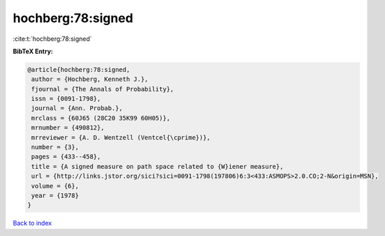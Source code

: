 hochberg:78:signed
==================

:cite:t:`hochberg:78:signed`

**BibTeX Entry:**

.. code-block:: bibtex

   @article{hochberg:78:signed,
    author = {Hochberg, Kenneth J.},
    fjournal = {The Annals of Probability},
    issn = {0091-1798},
    journal = {Ann. Probab.},
    mrclass = {60J65 (28C20 35K99 60H05)},
    mrnumber = {490812},
    mrreviewer = {A. D. Wentzell (Ventcel{\cprime})},
    number = {3},
    pages = {433--458},
    title = {A signed measure on path space related to {W}iener measure},
    url = {http://links.jstor.org/sici?sici=0091-1798(197806)6:3<433:ASMOPS>2.0.CO;2-N&origin=MSN},
    volume = {6},
    year = {1978}
   }

`Back to index <../By-Cite-Keys.rst>`_
